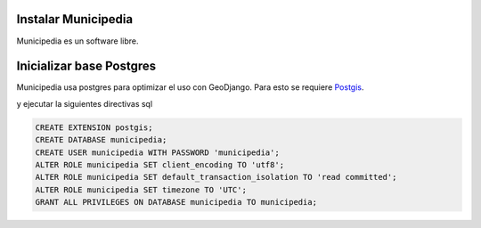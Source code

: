 Instalar Municipedia
====================

Municipedia es un software libre.


Inicializar base Postgres 
=========================

Municipedia usa postgres para optimizar el uso con GeoDjango. 
Para esto se requiere `Postgis <https://postgis.net/install/>`_.

.. code:: bash 
    $ sudo su - postgres
    $ psql

y ejecutar la siguientes directivas sql

.. code:: sql

    CREATE EXTENSION postgis;
    CREATE DATABASE municipedia;
    CREATE USER municipedia WITH PASSWORD 'municipedia';
    ALTER ROLE municipedia SET client_encoding TO 'utf8';
    ALTER ROLE municipedia SET default_transaction_isolation TO 'read committed';
    ALTER ROLE municipedia SET timezone TO 'UTC';
    GRANT ALL PRIVILEGES ON DATABASE municipedia TO municipedia;